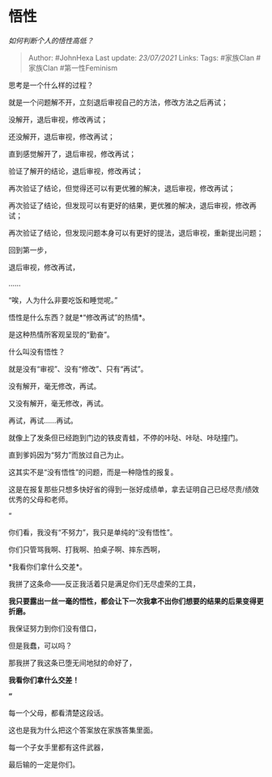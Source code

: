 * 悟性
  :PROPERTIES:
  :CUSTOM_ID: 悟性
  :END:

/如何判断个人的悟性高低？/

#+BEGIN_QUOTE
  Author: #JohnHexa Last update: /23/07/2021/ Links: Tags: #家族Clan
  #家族Clan #第一性Feminism
#+END_QUOTE

思考是一个什么样的过程？

就是一个问题解不开，立刻退后审视自己的方法，修改方法之后再试；

没解开，退后审视，修改再试；

还没解开，退后审视，修改再试；

直到感觉解开了，退后审视，修改再试；

验证了解开的结论，退后审视，修改再试；

再次验证了结论，但觉得还可以有更优雅的解决，退后审视，修改再试；

再次验证了结论，但发现可以有更好的结果，更优雅的解决，退后审视，修改再试；

再次验证了结论，但发现问题本身可以有更好的提法，退后审视，重新提出问题；

回到第一步，

退后审视，修改再试，

......

“唉，人为什么非要吃饭和睡觉呢。”

悟性是什么东西？就是*“修改再试”的热情*。

是这种热情所客观呈现的“勤奋”。

什么叫没有悟性？

就是没有“审视”、没有“修改”、只有“再试”。

没有解开，毫无修改，再试。

又没有解开，毫无修改，再试。

再试，再试......再试。

就像上了发条但已经跑到门边的铁皮青蛙，不停的咔哒、咔哒、咔哒撞门。

直到爹妈因为“努力”而放过自己为止。

这其实不是“没有悟性”的问题，而是一种隐性的报复。

这是在报复那些只想多快好省的得到一张好成绩单，拿去证明自己已经尽责/绩效优秀的父母和老师。

“

你们看，我没有“不努力”，我只是单纯的“没有悟性”。

你们只管骂我啊、打我啊、拍桌子啊、摔东西啊，

*我看你们拿什么交差*。

我拼了这条命------反正我活着只是满足你们无尽虚荣的工具，

*我只要露出一丝一毫的悟性，都会让下一次我拿不出你们想要的结果的后果变得更折磨。*

我保证努力到你们没有借口，

但是我蠢，可以吗？

那我拼了我这条已堕无间地狱的命好了，

*我看你们拿什么交差！*

*”*

每一个父母，都看清楚这段话。

这也是我为什么把这个答案放在家族答集里面。

每一个子女手里都有这件武器，

最后输的一定是你们。
